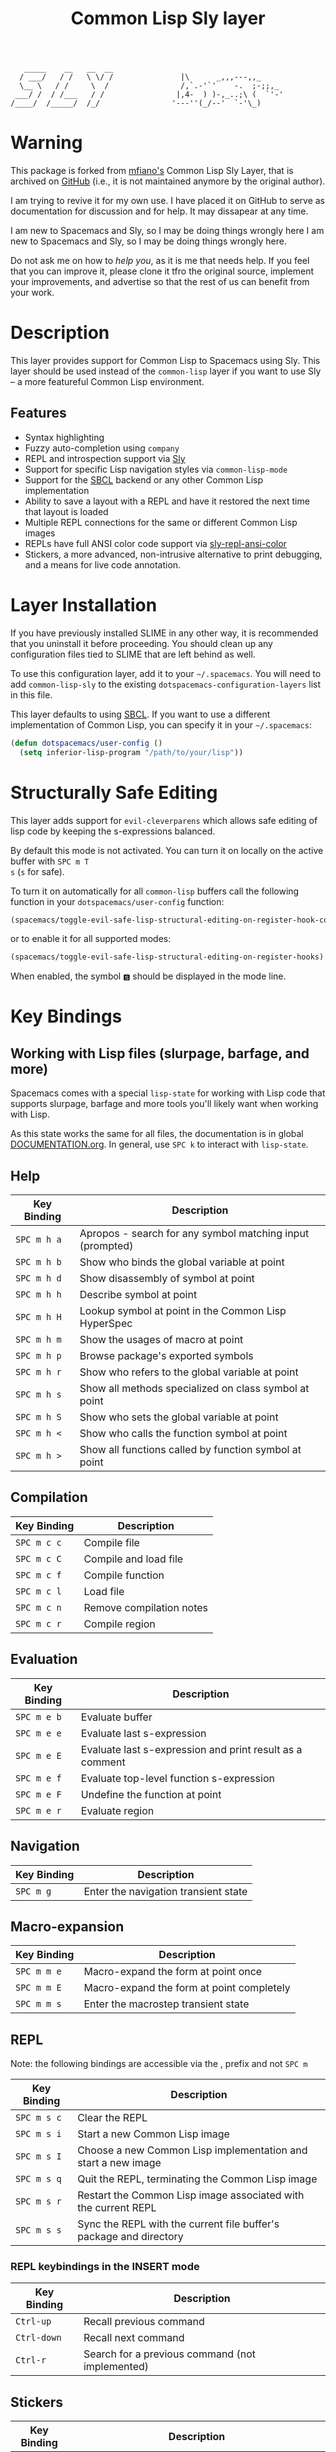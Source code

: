 #+TITLE: Common Lisp Sly layer
#+BEGIN_EXAMPLE
          _____    __   __  __
         / ___/   / /   \ \/ /               |\      _,,,---,,_
         \__ \   / /     \  /                /,`.-'`'    -.  ;-;;,_
        ___/ /  / /___   / /                |,4-  ) )-,_..;\ (  `'-'
       /____/  /_____/  /_/                '---''(_/--'  `-'\_)
#+END_EXAMPLE

* Table of Contents                                                :noexport:
- [[Warning]]
- [[Unresolved Issues]]
- [[Description]]
  - [[Features]]
- [[Layer Installation][Layer Installation]]
- [[Structurally Safe Editing]]
- [[Key Bindings]]
  - [[Help]]
  - [[Compilation]]
  - [[Evaluation]]
  - [[Navigation]]
  - [[Macro-expansion]]
  - [[REPL]]
  - [[Stickers]]
  - [[Tracing]]

* Warning

  This package is forked from [[https://github.com/mfiano][mfiano's]] Common Lisp Sly Layer, that is archived on
  [[https://github.com/mfiano/common-lisp-sly][GitHub]] (i.e., it is not maintained anymore by the original author).

  I am trying to revive it for my own use. I have placed it on GitHub to serve
  as documentation for discussion and for help. It may dissapear at any time.

  I am new to Spacemacs and Sly, so I may be doing things wrongly here I am new
  to Spacemacs and Sly, so I may be doing things wrongly here.

  Do not ask me on how to /help you/, as it is me that needs help. If you feel
  that you can improve it, please clone it tfro the original source, implement
  your improvements, and advertise so that the rest of us can benefit from your
  work. 

* Unresolved Issues                                                :noexport:
  My list of issues that I was not able to make work

  This list should match the ones on github issues
** Change inspector, db, xref, stickers mode from emacs to ??? 
   Currently, these modes are in emacs mode. How to specify a vim type mode
** Assign =isearch-backward= to a key in repl

   I can access =isearch-backward= functionality only by invoking the command
   explicitly, using =M-x ...= or =S S ...=.

   I tried assigning it to "C-r" in =common-lisp-sly/init-sly-mrepl ()...=, but
   that did not work.
** Error highlighing and navigation
   - When a function is compiled and issued an error, there is no visible
     overlay on the buffer
** REPL key bindings
   The key bindings listed in the [[REPL]] session to be bound to the ~SPC m~ key
   combination do not work. Instead, they are accessible with the ~,~ key.
* Description
This layer provides support for Common Lisp to Spacemacs using Sly. This layer should be used
instead of the =common-lisp= layer if you want to use Sly -- a more featureful Common Lisp
environment.

** Features
- Syntax highlighting
- Fuzzy auto-completion using =company=
- REPL and introspection support via [[https://github.com/joaotavora/sly][Sly]]
- Support for specific Lisp navigation styles via =common-lisp-mode=
- Support for the [[http://www.sbcl.org/][SBCL]] backend or any other Common Lisp implementation
- Ability to save a layout with a REPL and have it restored the next time that layout is loaded
- Multiple REPL connections for the same or different Common Lisp images
- REPLs have full ANSI color code support via [[https://github.com/PuercoPop/sly-repl-ansi-color][sly-repl-ansi-color]]
- Stickers, a more advanced, non-intrusive alternative to print debugging, and a means for live code
  annotation.

* Layer Installation
If you have previously installed SLIME in any other way, it is recommended that you uninstall it
before proceeding. You should clean up any configuration files tied to SLIME that are left behind as
well.

To use this configuration layer, add it to your =~/.spacemacs=. You will need to add =common-lisp-sly=
to the existing =dotspacemacs-configuration-layers= list in this file.

This layer defaults to using [[http://www.sbcl.org/][SBCL]]. If you want to use a different implementation of Common Lisp, you
can specify it in your =~/.spacemacs=:

#+BEGIN_SRC emacs-lisp
  (defun dotspacemacs/user-config ()
    (setq inferior-lisp-program "/path/to/your/lisp"))
#+END_SRC

* Structurally Safe Editing
This layer adds support for =evil-cleverparens= which allows safe editing of lisp code by keeping the
s-expressions balanced.

By default this mode is not activated. You can turn it on locally on the active buffer with ~SPC m T
s~ (=s= for safe).

To turn it on automatically for all =common-lisp= buffers call the following function in your
=dotspacemacs/user-config= function:

#+BEGIN_SRC emacs-lisp
(spacemacs/toggle-evil-safe-lisp-structural-editing-on-register-hook-common-lisp-mode)
#+END_SRC

or to enable it for all supported modes:

#+BEGIN_SRC emacs-lisp
(spacemacs/toggle-evil-safe-lisp-structural-editing-on-register-hooks)
#+END_SRC

When enabled, the symbol =🆂= should be displayed in the mode line.

* Key Bindings
** Working with Lisp files (slurpage, barfage, and more)
Spacemacs comes with a special =lisp-state= for working with Lisp code that supports slurpage, barfage
and more tools you'll likely want when working with Lisp.

As this state works the same for all files, the documentation is in global [[https://github.com/syl20bnr/spacemacs/blob/master/doc/DOCUMENTATION.org#lisp-key-bindings][DOCUMENTATION.org]]. In
general, use ~SPC k~ to interact with =lisp-state=.

** Help

| Key Binding | Description                                               |
|-------------+-----------------------------------------------------------|
| ~SPC m h a~ | Apropos - search for any symbol matching input (prompted) |
| ~SPC m h b~ | Show who binds the global variable at point               |
| ~SPC m h d~ | Show disassembly of symbol at point                       |
| ~SPC m h h~ | Describe symbol at point                                  |
| ~SPC m h H~ | Lookup symbol at point in the Common Lisp HyperSpec       |
| ~SPC m h m~ | Show the usages of macro at point                         |
| ~SPC m h p~ | Browse package's exported symbols                         |
| ~SPC m h r~ | Show who refers to the global variable at point           |
| ~SPC m h s~ | Show all methods specialized on class symbol at point     |
| ~SPC m h S~ | Show who sets the global variable at point                |
| ~SPC m h <~ | Show who calls the function symbol at point               |
| ~SPC m h >~ | Show all functions called by function symbol at point     |

** Compilation

| Key Binding | Description              |
|-------------+--------------------------|
| ~SPC m c c~ | Compile file             |
| ~SPC m c C~ | Compile and load file    |
| ~SPC m c f~ | Compile function         |
| ~SPC m c l~ | Load file                |
| ~SPC m c n~ | Remove compilation notes |
| ~SPC m c r~ | Compile region           |

** Evaluation

| Key Binding | Description                                              |
|-------------+----------------------------------------------------------|
| ~SPC m e b~ | Evaluate buffer                                          |
| ~SPC m e e~ | Evaluate last s-expression                               |
| ~SPC m e E~ | Evaluate last s-expression and print result as a comment |
| ~SPC m e f~ | Evaluate top-level function s-expression                 |
| ~SPC m e F~ | Undefine the function at point                           |
| ~SPC m e r~ | Evaluate region                                          |

** Navigation

| Key Binding | Description                          |
|-------------+--------------------------------------|
| ~SPC m g~   | Enter the navigation transient state |

** Macro-expansion

| Key Binding | Description                               |
|-------------+-------------------------------------------|
| ~SPC m m e~ | Macro-expand the form at point once       |
| ~SPC m m E~ | Macro-expand the form at point completely |
| ~SPC m m s~ | Enter the macrostep transient state       |

** REPL
Note: the following bindings are accessible via the , prefix and not ~SPC m~
| Key Binding | Description                                                        |
|-------------+--------------------------------------------------------------------|
| ~SPC m s c~ | Clear the REPL                                                     |
| ~SPC m s i~ | Start a new Common Lisp image                                      |
| ~SPC m s I~ | Choose a new Common Lisp implementation and start a new image      |
| ~SPC m s q~ | Quit the REPL, terminating the Common Lisp image                   |
| ~SPC m s r~ | Restart the Common Lisp image associated with the current REPL     |
| ~SPC m s s~ | Sync the REPL with the current file buffer's package and directory |

*** REPL keybindings in the INSERT mode
| Key Binding | Description                                     |
|-------------+-------------------------------------------------|
| ~Ctrl-up~   | Recall previous command                         |
| ~Ctrl-down~ | Recall next command                             |
| ~Ctrl-r~    | Search for a previous command (not implemented) |
** Stickers

| Key Binding | Description                                                                                 |
|-------------+---------------------------------------------------------------------------------------------|
| ~SPC m S b~ | Toggle breaking stickers, to have debugger come up when sticker is reached during execution |
| ~SPC m S c~ | Clear all stickers for function at point                                                    |
| ~SPC m S C~ | Clear all stickers for buffer                                                               |
| ~SPC m S f~ | Fetch recordings for sticker at point                                                       |
| ~SPC m S r~ | Cycle through the recordings of all stickers                                                |
| ~SPC m S s~ | Add or remove (if one already exists) sticker at point                                      |

** Tracing

| Key Binding | Description        |
|-------------+--------------------|
| ~SPC m t t~ | Toggle trace       |
| ~SPC m t T~ | Toggle fancy trace |
| ~SPC m t u~ | Untrace all        |

